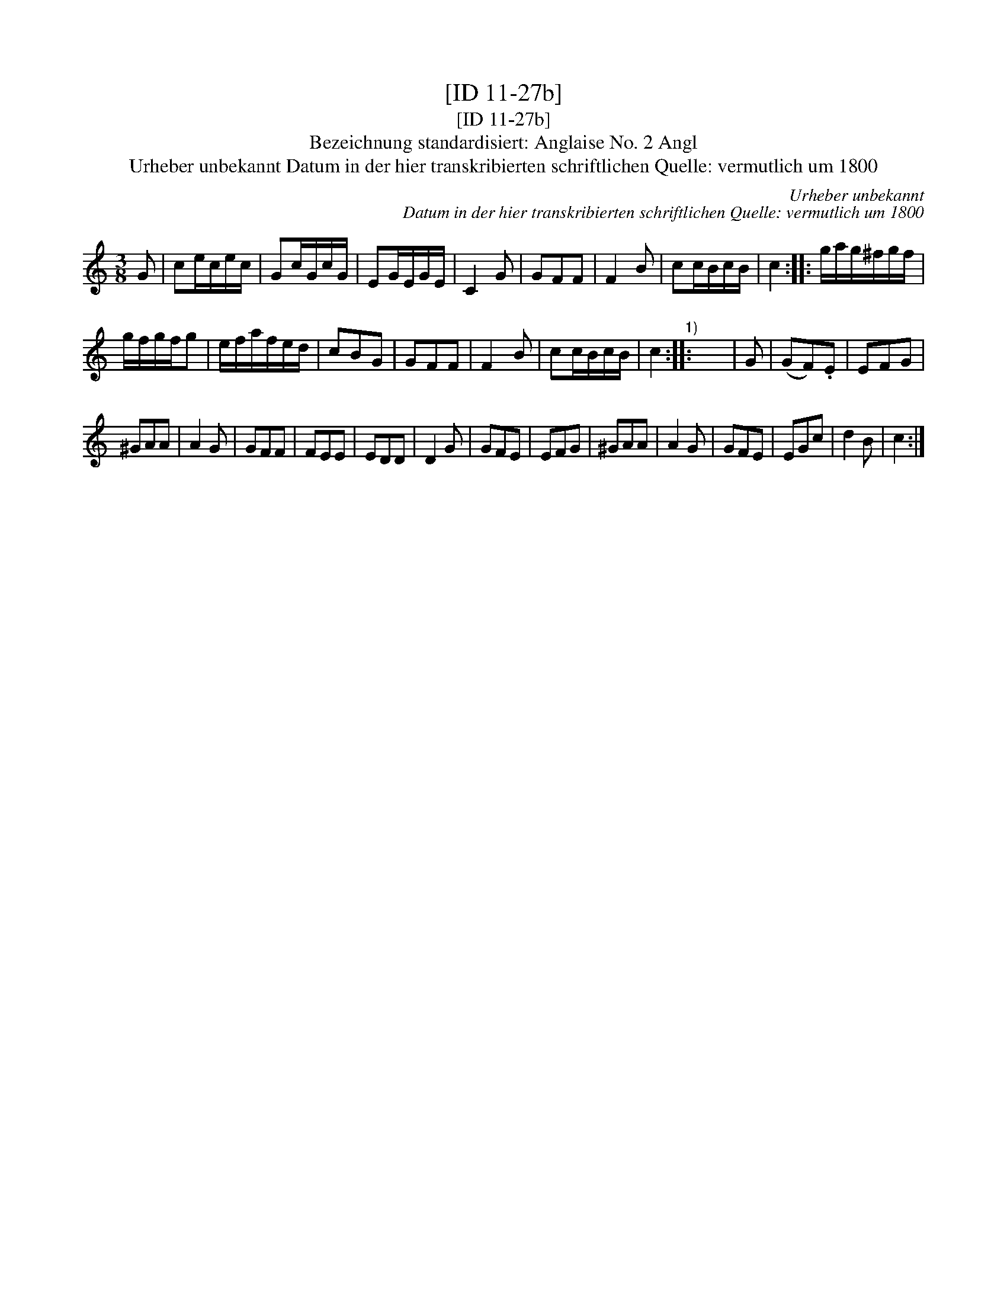 X:1
T:[ID 11-27b]
T:[ID 11-27b]
T:Bezeichnung standardisiert: Anglaise No. 2 Angl
T:Urheber unbekannt Datum in der hier transkribierten schriftlichen Quelle: vermutlich um 1800
C:Urheber unbekannt
C:Datum in der hier transkribierten schriftlichen Quelle: vermutlich um 1800
L:1/8
M:3/8
K:C
V:1 treble 
V:1
 G | ce/c/e/c/ | Gc/G/c/G/ | EG/E/G/E/ | C2 G | GFF | F2 B | cc/B/c/B/ | c2 :: g/a/g/^f/g/f/ | %10
 g/f/g/f/g | e/f/a/f/e/d/ | cBG | GFF | F2 B | cc/B/c/B/ | c2"^1)" :: x3 | G | (GF).E | EFG | %21
 ^GAA | A2 G | GFF | FEE | EDD | D2 G | GFE | EFG | ^GAA | A2 G | GFE | EGc | d2 B | c2 :| %35

